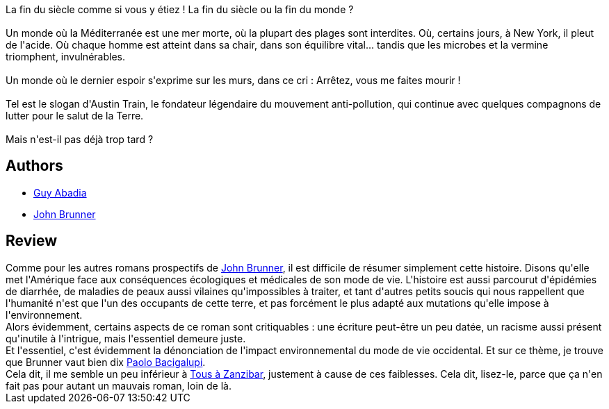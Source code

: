 :jbake-type: post
:jbake-status: published
:jbake-title: Le Troupeau aveugle
:jbake-tags:  anticipation, consomation, politique, écologie,_année_2014,_mois_déc.,_note_4,rayon-imaginaire,read
:jbake-date: 2014-12-25
:jbake-depth: ../../
:jbake-uri: goodreads/books/9782253072072.adoc
:jbake-bigImage: https://i.gr-assets.com/images/S/compressed.photo.goodreads.com/books/1568836249l/6384960._SX98_.jpg
:jbake-smallImage: https://i.gr-assets.com/images/S/compressed.photo.goodreads.com/books/1568836249l/6384960._SY75_.jpg
:jbake-source: https://www.goodreads.com/book/show/6384960
:jbake-style: goodreads goodreads-book

++++
<div class="book-description">
La fin du siècle comme si vous y étiez ! La fin du siècle ou la fin du monde ?<br /><br />Un monde où la Méditerranée est une mer morte, où la plupart des plages sont interdites. Où, certains jours, à New York, il pleut de l'acide. Où chaque homme est atteint dans sa chair, dans son équilibre vital... tandis que les microbes et la vermine triomphent, invulnérables.<br /><br />Un monde où le dernier espoir s'exprime sur les murs, dans ce cri : Arrêtez, vous me faites mourir !<br /><br />Tel est le slogan d'Austin Train, le fondateur légendaire du mouvement anti-pollution, qui continue avec quelques compagnons de lutter pour le salut de la Terre.<br /><br />Mais n'est-il pas déjà trop tard ?
</div>
++++


## Authors
* link:../authors/2709.html[Guy Abadia]
* link:../authors/23113.html[John Brunner]



## Review

++++
Comme pour les autres romans prospectifs de <a class="DirectAuthorReference destination_Author" href="../authors/23113.html">John Brunner</a>, il est difficile de résumer simplement cette histoire. Disons qu'elle met l'Amérique face aux conséquences écologiques et médicales de son mode de vie. L'histoire est aussi parcourut d'épidémies de diarrhée, de maladies de peaux aussi vilaines qu'impossibles à traiter, et tant d'autres petits soucis qui nous rappellent que l'humanité n'est que l'un des occupants de cette terre, et pas forcément le plus adapté aux mutations qu'elle impose à l'environnement.<br/>Alors évidemment, certains aspects de ce roman sont critiquables : une écriture peut-être un peu datée, un racisme aussi présent qu'inutile à l'intrigue, mais l'essentiel demeure juste.<br/>Et l'essentiel, c'est évidemment la dénonciation de l'impact environnemental du mode de vie occidental. Et sur ce thème, je trouve que Brunner vaut bien dix <a class="DirectAuthorReference destination_Author" href="../authors/1226977.html">Paolo Bacigalupi</a>.<br/>Cela dit, il me semble un peu inférieur à <a class="DirectBookReference destination_Book" href="9782253071808.html">Tous à Zanzibar</a>, justement à cause de ces faiblesses. Cela dit, lisez-le, parce que ça n'en fait pas pour autant un mauvais roman, loin de là.
++++